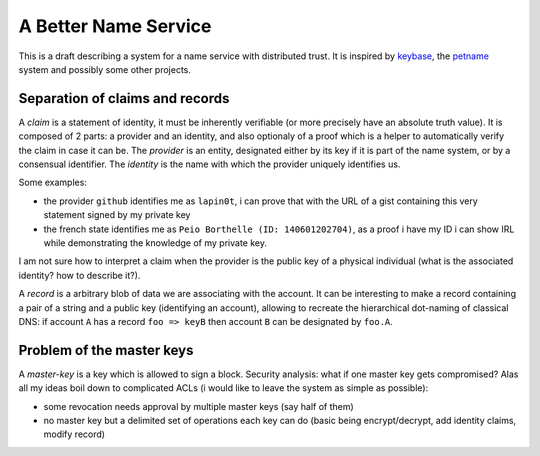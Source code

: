 A Better Name Service
=====================


This is a draft describing a system for a name service with distributed trust.
It is inspired by keybase_, the petname_ system and possibly some other
projects.


Separation of claims and records
--------------------------------

A *claim* is a statement of identity, it must be inherently verifiable (or more
precisely have an absolute truth value). It is composed of 2 parts: a provider
and an identity, and also optionaly of a proof which is a helper to
automatically verify the claim in case it can be. The *provider* is an entity,
designated either by its key if it is part of the name system, or by a
consensual identifier. The *identity* is the name with which the provider
uniquely identifies us.

Some examples:

- the provider ``github`` identifies me as ``lapin0t``, i can prove that with
  the URL of a gist containing this very statement signed by my private key
- the french state identifies me as ``Peio Borthelle (ID: 140601202704)``, as a
  proof i have my ID i can show IRL while demonstrating the knowledge of my
  private key.

I am not sure how to interpret a claim when the provider is the public key of a
physical individual (what is the associated identity? how to describe it?).

A *record* is a arbitrary blob of data we are associating with the account. It
can be interesting to make a record containing a pair of a string and a public
key (identifying an account), allowing to recreate the hierarchical dot-naming
of classical DNS: if account ``A`` has a record ``foo => keyB`` then account
``B`` can be designated by ``foo.A``.


Problem of the master keys
--------------------------

A *master-key* is a key which is allowed to sign a block. Security analysis:
what if one master key gets compromised?  Alas all my ideas boil down to
complicated ACLs (i would like to leave the system as simple as possible):

- some revocation needs approval by multiple master keys (say half of them)
- no master key but a delimited set of operations each key can do (basic being
  encrypt/decrypt, add identity claims, modify record)



.. _keybase: https://keybase.io
.. _petname: http://www.skyhunter.com/marcs/petnames/IntroPetNames.html
